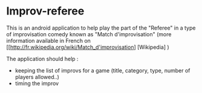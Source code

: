 * Improv-referee

This is an android application to help play the part of the "Referee" in a type of improvisation comedy 
known as "Match d'improvisation" (more information available in French on [[http://fr.wikipedia.org/wiki/Match_d'improvisation] [Wikipedia] )

The application should help : 
- keeping the list of improvs for a game (title, category, type, number of players allowed..)
- timing the improv

